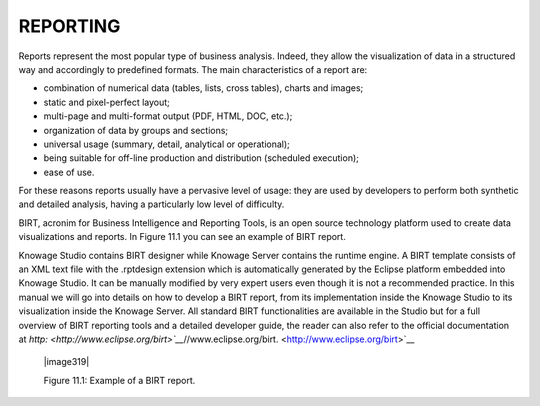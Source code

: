 

REPORTING
=========

Reports represent the most popular type of business analysis. Indeed, they allow the visualization of data in a structured way and accordingly to predefined formats. The main characteristics of a report are:

-  combination of numerical data (tables, lists, cross tables), charts and images;

-  static and pixel-perfect layout;

-  multi-page and multi-format output (PDF, HTML, DOC, etc.);

-  organization of data by groups and sections;

-  universal usage (summary, detail, analytical or operational);

-  being suitable for off-line production and distribution (scheduled execution);

-  ease of use.

For these reasons reports usually have a pervasive level of usage: they are used by developers to perform both synthetic and detailed analysis, having a particularly low level of difficulty.

BIRT, acronim for Business Intelligence and Reporting Tools, is an open source technology platform used to create data visualizations and reports. In Figure 11.1 you can see an example of BIRT report.

Knowage Studio contains BIRT designer while Knowage Server contains the runtime engine. A BIRT template consists of an XML text file with the .rptdesign extension which is automatically generated by the Eclipse platform embedded into Knowage Studio. It can be manually modified by very expert users even though it is not a recommended practice. In this manual we will go into details on how to develop a BIRT report, from its implementation inside the Knowage Studio to its visualization inside the Knowage Server. All standard BIRT functionalities are available in the Studio but for a full overview of BIRT reporting tools and a detailed developer guide, the reader can also refer to the official documentation at `http: <http://www.eclipse.org/birt>`__`//www.eclipse.org/birt. <http://www.eclipse.org/birt>`__

   |image319|

   Figure 11.1: Example of a BIRT report.

     .. include:: reportingThumbinals.rst
